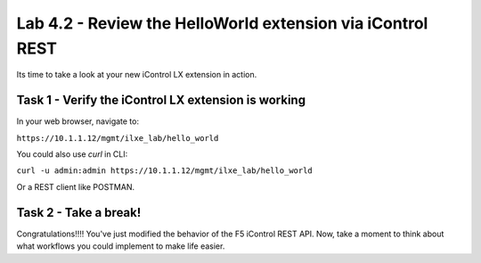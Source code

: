 Lab 4.2 - Review the HelloWorld extension via iControl REST
-----------------------------------------------------------

Its time to take a look at your new iControl LX extension in action.


Task 1 - Verify the iControl LX extension is working
^^^^^^^^^^^^^^^^^^^^^^^^^^^^^^^^^^^^^^^^^^^^^^^^^^^^
In your web browser, navigate to:

``https://10.1.1.12/mgmt/ilxe_lab/hello_world``


You could also use `curl` in CLI:

``curl -u admin:admin https://10.1.1.12/mgmt/ilxe_lab/hello_world``

Or a REST client like POSTMAN.


Task 2 - Take a break!
^^^^^^^^^^^^^^^^^^^^^^

Congratulations!!!! You've just modified the behavior of the F5 iControl
REST API. Now, take a moment to think about what workflows you could implement
to make life easier.
